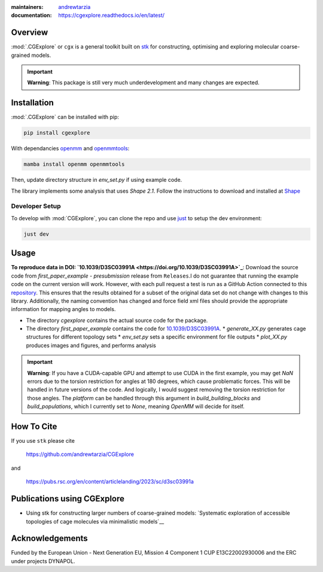 :maintainers:
  `andrewtarzia <https://github.com/andrewtarzia/>`_
:documentation: https://cgexplore.readthedocs.io/en/latest/

.. figure:: docs/source/_static/logo.png




Overview
========

:mod:`.CGExplore` or ``cgx`` is a general toolkit built on
`stk <https://stk.readthedocs.io/en/stable/>`_ for constructing,
optimising and exploring molecular coarse-grained models.

.. important::

  **Warning**: This package is still very much underdevelopment and many changes
  are expected.

Installation
============

:mod:`.CGExplore` can be installed with pip:

.. code-block:: bash

  pip install cgexplore

With dependancies `openmm <https://openmm.org/>`_ and `openmmtools <https://openmmtools.readthedocs.io/en/stable/gettingstarted.html>`_:

.. code-block:: bash

  mamba install openmm openmmtools


Then, update directory structure in `env_set.py` if using example code.


The library implements some analysis that uses `Shape 2.1`. Follow the
instructions to download and installed at
`Shape <https://www.iqtc.ub.edu/uncategorised/program-for-the-stereochemical-analysis-of-molecular-fragments-by-means-of-continous-shape-measures-and-associated-tools/>`_


Developer Setup
---------------

To develop with :mod:`CGExplore`, you can clone the repo and use
`just <https://github.com/casey/just>`_ to setup the dev environment:

.. code-block:: bash

  just dev


Usage
=====

**To reproduce data in DOI:
`10.1039/D3SC03991A <https://doi.org/10.1039/D3SC03991A>`_**:
Download the source code from `first_paper_example - presubmission`
release from ``Releases``.I do not guarantee that running the example code
on the current version will work. However, with each pull request a test is run
as a GitHub Action connected to this
`repository <https://github.com/andrewtarzia/cg_model_test>`_.
This ensures that the results obtained for a subset of the original data set
do not change with changes to this library. Additionally, the naming
convention has changed and force field xml files should provide the
appropriate information for mapping angles to models.


* The directory `cgexplore` contains the actual source code for the package.
* The directory `first_paper_example` contains the code for `10.1039/D3SC03991A <https://doi.org/10.1039/D3SC03991A>`_.
  * `generate_XX.py` generates cage structures for different topology sets
  * `env_set.py` sets a specific environment for file outputs
  * `plot_XX.py` produces images and figures, and performs analysis

.. important::
  **Warning**: If you have a CUDA-capable GPU and attempt to use CUDA in the
  first example, you may get `NaN` errors due to the torsion restriction for
  angles at 180 degrees, which cause problematic forces. This will be handled
  in future versions of the code. And logically, I would suggest removing the
  torsion restriction for those angles. The `platform` can be handled through
  this argument in `build_building_blocks` and `build_populations`, which I
  currently set to `None`, meaning `OpenMM` will decide for itself.


How To Cite
===========

If you use ``stk`` please cite

  https://github.com/andrewtarzia/CGExplore

and

  https://pubs.rsc.org/en/content/articlelanding/2023/sc/d3sc03991a

Publications using CGExplore
============================

* Using stk for constructing larger numbers of coarse-grained models: `Systematic exploration of accessible topologies of cage molecules via minimalistic models`__


Acknowledgements
================

Funded by the European Union - Next Generation EU, Mission 4 Component 1
CUP E13C22002930006 and the ERC under projects DYNAPOL.
